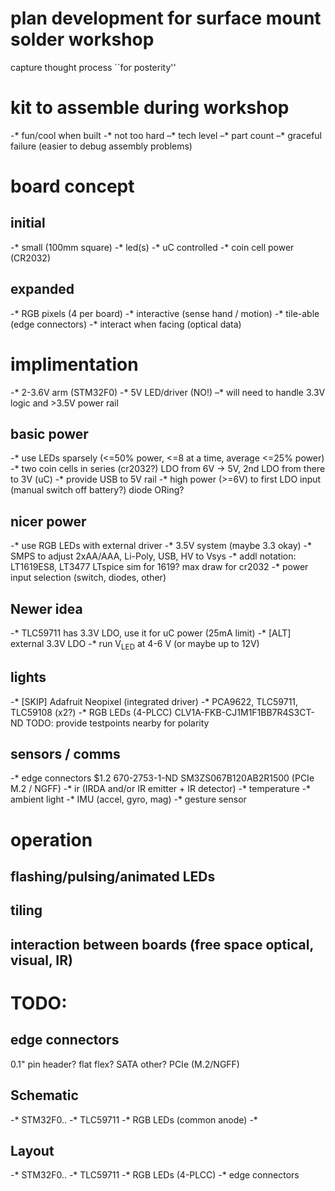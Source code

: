 * plan development for surface mount solder workshop
  capture thought process ``for posterity''
* kit to assemble during workshop
  -* fun/cool when built
  -* not too hard
  --* tech level
  --* part count
  --* graceful failure
      (easier to debug assembly problems)
* board concept
** initial
  -* small (100mm square)
  -* led(s)
  -* uC controlled
  -* coin cell power (CR2032)
** expanded
  -* RGB pixels (4 per board)
  -* interactive (sense hand / motion)
  -* tile-able (edge connectors)
  -* interact when facing (optical data)
* implimentation
  -* 2-3.6V arm (STM32F0)
  -* 5V LED/driver (NO!)
  --* will need to handle 3.3V logic and >3.5V power rail
** basic power
   -* use LEDs sparsely (<=50% power, <=8 at a time, average <=25% power)
   -* two coin cells in series (cr2032?)
      LDO from 6V -> 5V, 2nd LDO from there to 3V (uC)
   -* provide USB to 5V rail
   -* high power (>=6V) to first LDO input (manual switch off battery?)
      diode ORing?
** nicer power
   -* use RGB LEDs with external driver
   -* 3.5V system (maybe 3.3 okay)
   -* SMPS to adjust 2xAA/AAA, Li-Poly, USB, HV to Vsys
   -* addl notation: LT1619ES8, LT3477
      LTspice sim for 1619?
      max draw for cr2032
   -* power input selection (switch, diodes, other)
** Newer idea
   -* TLC59711 has 3.3V LDO, use it for uC power (25mA limit)
   -* [ALT] external 3.3V LDO
   -* run V_LED at 4-6 V (or maybe up to 12V)
** lights
   -* [SKIP] Adafruit Neopixel (integrated driver)
   -* PCA9622, TLC59711, TLC59108 (x2?)
   -* RGB LEDs (4-PLCC)
      CLV1A-FKB-CJ1M1F1BB7R4S3CT-ND
      TODO: provide testpoints nearby for polarity
** sensors / comms
   -* edge connectors
        $1.2  670-2753-1-ND  SM3ZS067B120AB2R1500 (PCIe M.2 / NGFF)
   -* ir (IRDA and/or IR emitter + IR detector)
   -* temperature
   -* ambient light
   -* IMU (accel, gyro, mag)
   -* gesture sensor
* operation
** flashing/pulsing/animated LEDs
** tiling
** interaction between boards (free space optical, visual, IR)
* TODO:
** edge connectors
   0.1" pin header?
   flat flex?
   SATA
   other?
   PCIe (M.2/NGFF)
** Schematic
   -* STM32F0..
   -* TLC59711
   -* RGB LEDs (common anode)
   -*
** Layout
   -* STM32F0..
   -* TLC59711
   -* RGB LEDs (4-PLCC)
   -* edge connectors
